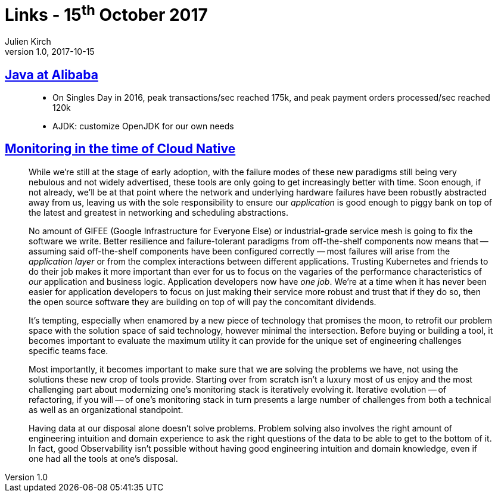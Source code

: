 = Links - 15^th^ October 2017
Julien Kirch
v1.0, 2017-10-15
:article_lang: en
:article_description: Java at Alibaba, Cloud Native monitoring

== link:https://jcp.org/aboutJava/communityprocess/ec-public/materials/2017-02-14/Java_at_Alibaba.pdf[Java at Alibaba]

[quote]
____
* On Singles Day in 2016, peak transactions/sec reached 175k, and peak payment orders processed/sec reached 120k
* AJDK: customize OpenJDK for our own needs
____

== link:https://medium.com/@copyconstruct/monitoring-in-the-time-of-cloud-native-c87c7a5bfa3e[Monitoring in the time of Cloud Native]

[quote]
____
While we`'re still at the stage of early adoption, with the failure modes of these new paradigms still being very nebulous and not widely advertised, these tools are only going to get increasingly better with time. Soon enough, if not already, we`'ll be at that point where the network and underlying hardware failures have been robustly abstracted away from us, leaving us with the sole responsibility to ensure our _application_ is good enough to piggy bank on top of the latest and greatest in networking and scheduling abstractions.

No amount of GIFEE (Google Infrastructure for Everyone Else) or industrial-grade service mesh is going to fix the software we write. Better resilience and failure-tolerant paradigms from off-the-shelf components now means that -- assuming said off-the-shelf components have been configured correctly  -- most failures will arise from the _application layer_ or from the complex interactions between different applications. Trusting Kubernetes and friends to do their job makes it more important than ever for us to focus on the vagaries of the performance characteristics of _our_ application and business logic. Application developers now have _one job_. We`'re at a time when it has never been easier for application developers to focus on just making their service more robust and trust that if they do so, then the open source software they are building on top of will pay the concomitant dividends.
____

[quote]
____
It`'s tempting, especially when enamored by a new piece of technology that promises the moon, to retrofit our problem space with the solution space of said technology, however minimal the intersection. Before buying or building a tool, it becomes important to evaluate the maximum utility it can provide for the unique set of engineering challenges specific teams face.
____

[quote]
____
Most importantly, it becomes important to make sure that we are solving the problems we have, not using the solutions these new crop of tools provide. Starting over from scratch isn`'t a luxury most of us enjoy and the most challenging part about modernizing one`'s monitoring stack is iteratively evolving it. Iterative evolution  -- of refactoring, if you will -- of one`'s monitoring stack in turn presents a large number of challenges from both a technical as well as an organizational standpoint.
____

[quote]
____
Having data at our disposal alone doesn`'t solve problems. Problem solving also involves the right amount of engineering intuition and domain experience to ask the right questions of the data to be able to get to the bottom of it. In fact, good Observability isn`'t possible without having good engineering intuition and domain knowledge, even if one had all the tools at one`'s disposal.
____

